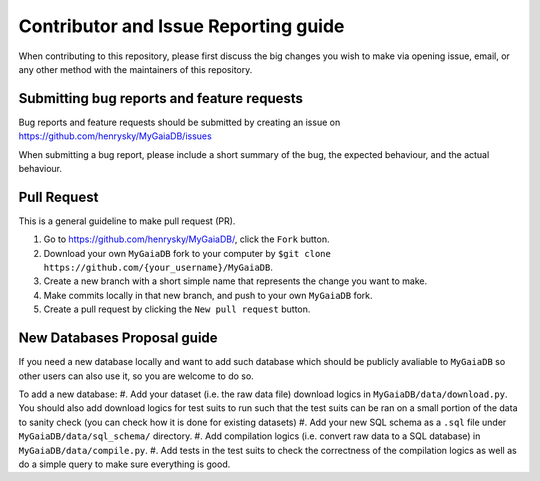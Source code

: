 Contributor and Issue Reporting guide
=====================================

When contributing to this repository, please first discuss the big changes you wish to make via opening issue,
email, or any other method with the maintainers of this repository.

Submitting bug reports and feature requests
---------------------------------------------

Bug reports and feature requests should be submitted by creating an issue on https://github.com/henrysky/MyGaiaDB/issues

When submitting a bug report, please include a short summary of the bug, the expected behaviour, and the actual behaviour.

Pull Request
-------------

This is a general guideline to make pull request (PR).

#. Go to https://github.com/henrysky/MyGaiaDB/, click the ``Fork`` button.
#. Download your own ``MyGaiaDB`` fork to your computer by ``$git clone https://github.com/{your_username}/MyGaiaDB``.
#. Create a new branch with a short simple name that represents the change you want to make.
#. Make commits locally in that new branch, and push to your own ``MyGaiaDB`` fork.
#. Create a pull request by clicking the ``New pull request`` button.

New Databases Proposal guide
-----------------------------
If you need a new database locally and want to add such database which should be publicly avaliable to ``MyGaiaDB`` 
so other users can also use it, so you are welcome to do so.

To add a new database:
#. Add your dataset (i.e. the raw data file) download logics in ``MyGaiaDB/data/download.py``. 
You should also add download logics for test suits to run such that the test suits can be ran on a small portion of the data to sanity check 
(you can check how it is done for existing datasets)
#. Add your new SQL schema as a ``.sql`` file under ``MyGaiaDB/data/sql_schema/`` directory.
#. Add compilation logics (i.e. convert raw data to a SQL database) in ``MyGaiaDB/data/compile.py``.
#. Add tests in the test suits to check the correctness of the compilation logics as well as do a simple query to make sure everything is good.